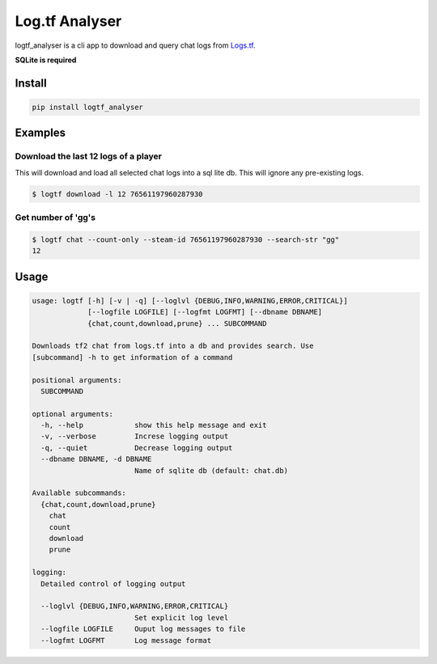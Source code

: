 Log.tf Analyser
===============

|Build Status|

logtf\_analyser is a cli app to download and query chat logs from
`Logs.tf <https://logs.tf/>`__.

**SQLite is required**

Install
~~~~~~~

.. code:: bash

    pip install logtf_analyser

Examples
~~~~~~~~

Download the last 12 logs of a player
'''''''''''''''''''''''''''''''''''''

This will download and load all selected chat logs into a sql lite db.
This will ignore any pre-existing logs.

.. code:: bash

    $ logtf download -l 12 76561197960287930

Get number of 'gg's
'''''''''''''''''''

.. code:: bash

    $ logtf chat --count-only --steam-id 76561197960287930 --search-str "gg"
    12

Usage
~~~~~

.. code:: bash

    usage: logtf [-h] [-v | -q] [--loglvl {DEBUG,INFO,WARNING,ERROR,CRITICAL}]
                 [--logfile LOGFILE] [--logfmt LOGFMT] [--dbname DBNAME]
                 {chat,count,download,prune} ... SUBCOMMAND

    Downloads tf2 chat from logs.tf into a db and provides search. Use
    [subcommand] -h to get information of a command

    positional arguments:
      SUBCOMMAND

    optional arguments:
      -h, --help            show this help message and exit
      -v, --verbose         Increse logging output
      -q, --quiet           Decrease logging output
      --dbname DBNAME, -d DBNAME
                            Name of sqlite db (default: chat.db)

    Available subcommands:
      {chat,count,download,prune}
        chat
        count
        download
        prune

    logging:
      Detailed control of logging output

      --loglvl {DEBUG,INFO,WARNING,ERROR,CRITICAL}
                            Set explicit log level
      --logfile LOGFILE     Ouput log messages to file
      --logfmt LOGFMT       Log message format

.. |Build Status| image:: https://travis-ci.org/cob16/tflog_analyzer.svg?branch=master
   :target: https://travis-ci.org/cob16/tflog_analyzer
